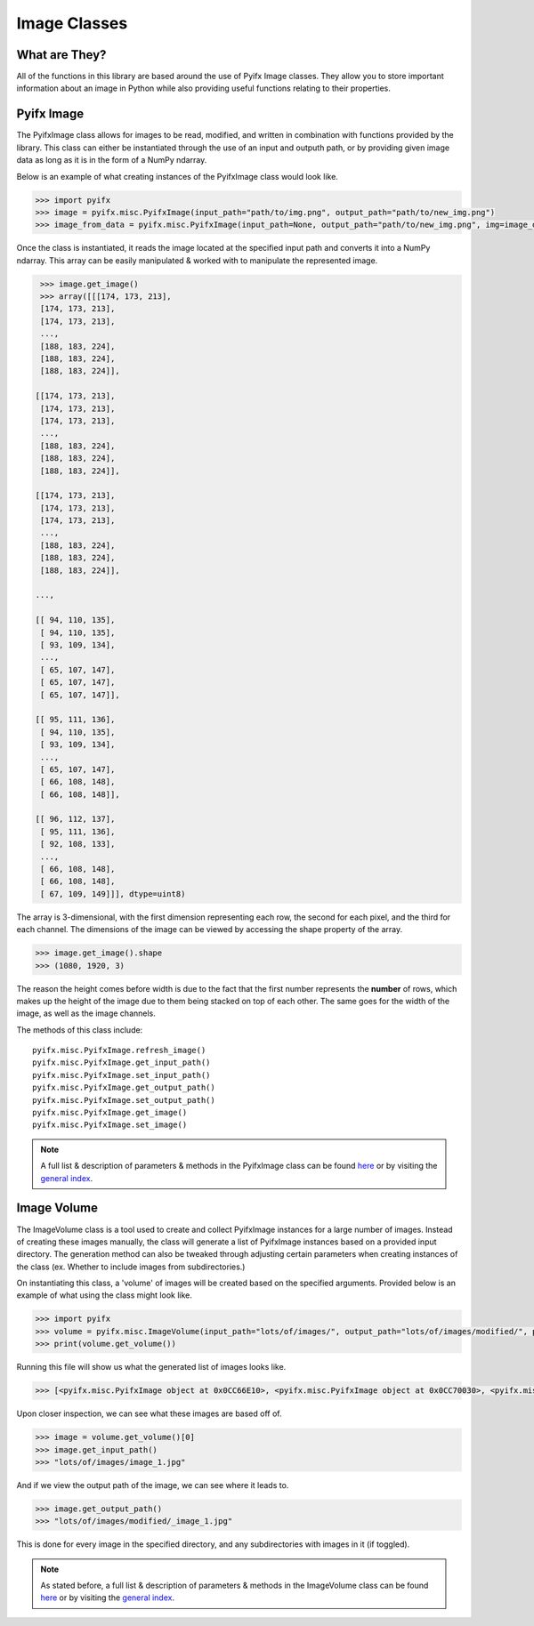Image Classes
=============

What are They?
--------------
All of the functions in this library are based around the use of Pyifx Image classes. They allow you to store important information about an image in Python while also providing useful functions relating to their properties.

Pyifx Image
-----------
The PyifxImage class allows for images to be read, modified, and written in combination with functions provided by the library. This class can either be instantiated through the use of an input and outputh path, or by providing given image data as long as it is in the form of a NumPy ndarray.

Below is an example of what creating instances of the PyifxImage class would look like.

.. code-block::

	>>> import pyifx
	>>> image = pyifx.misc.PyifxImage(input_path="path/to/img.png", output_path="path/to/new_img.png")
	>>> image_from_data = pyifx.misc.PyifxImage(input_path=None, output_path="path/to/new_img.png", img=image_data)

Once the class is instantiated, it reads the image located at the specified input path and converts it into a NumPy ndarray. This array can be easily manipulated & worked with to manipulate the represented image.

.. code-block::

	>>> image.get_image()
	>>> array([[[174, 173, 213],
        [174, 173, 213],
        [174, 173, 213],
        ...,
        [188, 183, 224],
        [188, 183, 224],
        [188, 183, 224]],

       [[174, 173, 213],
        [174, 173, 213],
        [174, 173, 213],
        ...,
        [188, 183, 224],
        [188, 183, 224],
        [188, 183, 224]],

       [[174, 173, 213],
        [174, 173, 213],
        [174, 173, 213],
        ...,
        [188, 183, 224],
        [188, 183, 224],
        [188, 183, 224]],

       ...,

       [[ 94, 110, 135],
        [ 94, 110, 135],
        [ 93, 109, 134],
        ...,
        [ 65, 107, 147],
        [ 65, 107, 147],
        [ 65, 107, 147]],

       [[ 95, 111, 136],
        [ 94, 110, 135],
        [ 93, 109, 134],
        ...,
        [ 65, 107, 147],
        [ 66, 108, 148],
        [ 66, 108, 148]],

       [[ 96, 112, 137],
        [ 95, 111, 136],
        [ 92, 108, 133],
        ...,
        [ 66, 108, 148],
        [ 66, 108, 148],
        [ 67, 109, 149]]], dtype=uint8)

The array is 3-dimensional, with the first dimension representing each row, the second for each pixel, and the third for each channel. The dimensions of the image can be viewed by accessing the shape property of the array.

.. code-block::
	
	>>> image.get_image().shape
	>>> (1080, 1920, 3)

The reason the height comes before width is due to the fact that the first number represents the **number** of rows, which makes up the height of the image due to them being stacked on top of each other. The same goes for the width of the image, as well as the image channels.

The methods of this class include:
::
	pyifx.misc.PyifxImage.refresh_image()
	pyifx.misc.PyifxImage.get_input_path()
	pyifx.misc.PyifxImage.set_input_path()
	pyifx.misc.PyifxImage.get_output_path()
	pyifx.misc.PyifxImage.set_output_path()
	pyifx.misc.PyifxImage.get_image()
	pyifx.misc.PyifxImage.set_image()

.. note:: A full list & description of parameters & methods in the PyifxImage class can be found `here <misc.html>`_ or by visiting the `general index <modules.html>`_.

Image Volume
------------
The ImageVolume class is a tool used to create and collect PyifxImage instances for a large number of images. Instead of creating these images manually, the class will generate a list of PyifxImage instances based on a provided input directory. The generation method can also be tweaked through adjusting certain parameters when creating instances of the class (ex. Whether to include images from subdirectories.)

On instantiating this class, a 'volume' of images will be created based on the specified arguments. Provided below is an example of what using the class might look like.

.. code-block::

	>>> import pyifx
	>>> volume = pyifx.misc.ImageVolume(input_path="lots/of/images/", output_path="lots/of/images/modified/", prefix="_")
	>>> print(volume.get_volume())

Running this file will show us what the generated list of images looks like.

.. code-block::

	>>> [<pyifx.misc.PyifxImage object at 0x0CC66E10>, <pyifx.misc.PyifxImage object at 0x0CC70030>, <pyifx.misc.PyifxImage object at 0x0CC66E50>]

Upon closer inspection, we can see what these images are based off of.

.. code-block::

	>>> image = volume.get_volume()[0]
	>>> image.get_input_path()
	>>> "lots/of/images/image_1.jpg"

And if we view the output path of the image, we can see where it leads to.

.. code-block::

	>>> image.get_output_path()
	>>> "lots/of/images/modified/_image_1.jpg"

This is done for every image in the specified directory, and any subdirectories with images in it (if toggled).

.. note:: As stated before, a full list & description of parameters & methods in the ImageVolume class can be found `here <misc.html>`_ or by visiting the `general index <modules.html>`_.